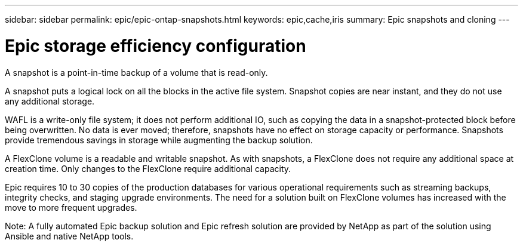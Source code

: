 ---
sidebar: sidebar
permalink: epic/epic-ontap-snapshots.html
keywords: epic,cache,iris
summary: Epic snapshots and cloning
---

= Epic storage efficiency configuration

:hardbreaks:
:nofooter:
:icons: font
:linkattrs:
:imagesdir: ../media

[.lead]
A snapshot is a point-in-time backup of a volume that is read-only. 

A snapshot puts a logical lock on all the blocks in the active file system. Snapshot copies are near instant, and they do not use any additional storage.

WAFL is a write-only file system; it does not perform additional IO, such as copying the data in a snapshot-protected block before being overwritten. No data is ever moved; therefore, snapshots have no effect on storage capacity or performance. Snapshots provide tremendous savings in storage while augmenting the backup solution.

A FlexClone volume is a readable and writable snapshot. As with snapshots, a FlexClone does not require any additional space at creation time. Only changes to the FlexClone require additional capacity. 

Epic requires 10 to 30 copies of the production databases for various operational requirements such as streaming backups, integrity checks, and staging upgrade environments. The need for a solution built on FlexClone volumes has increased with the move to more frequent upgrades.

Note: A fully automated Epic backup solution and Epic refresh solution are provided by NetApp as part of the solution using Ansible and native NetApp tools.